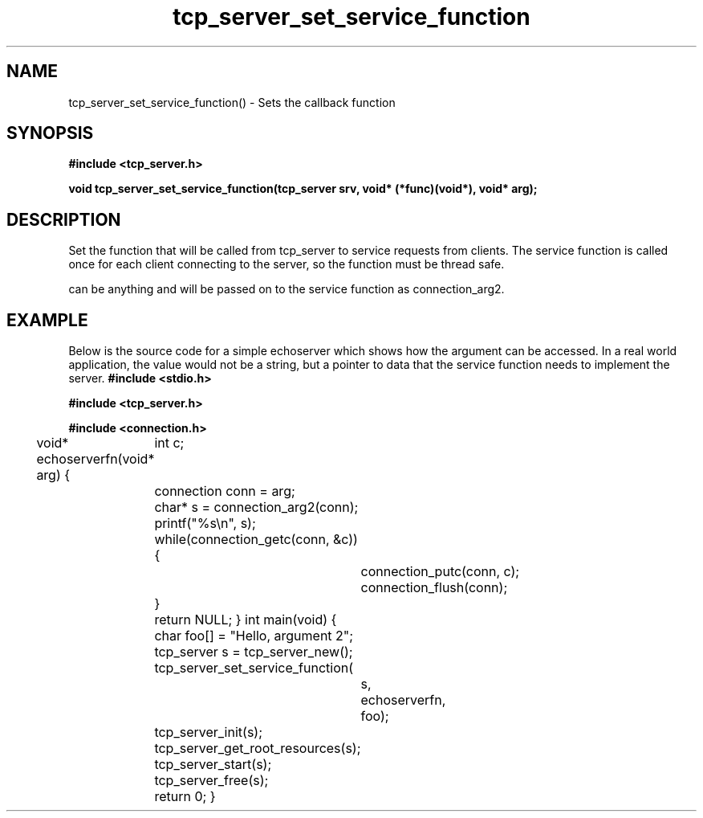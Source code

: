 .TH tcp_server_set_service_function 3 2016-01-30 "" "The Meta C Library"
.SH NAME
tcp_server_set_service_function() \- Sets the callback function
.SH SYNOPSIS
.B #include <tcp_server.h>
.sp
.BI "void tcp_server_set_service_function(tcp_server srv, void* (*func)(void*), void* arg);

.SH DESCRIPTION
Set the function that will be called from tcp_server to
service requests from clients. The service function is called
once for each client connecting to the server, so the function
must be thread safe.
.PP
.Fa arg
can be anything and will be passed on to the service function as 
connection_arg2.
.SH EXAMPLE
Below is the source code for a simple echoserver which shows
how the 
.Fa arg
argument can be accessed. In a real world application, the value
would not be a string, but a pointer to data that the service function
needs to implement the server.
.Bd -literal
.B #include <stdio.h>
.sp
.B #include <tcp_server.h>
.sp
.B #include <connection.h>
.sp
void* echoserverfn(void* arg)
{
	int c;
	connection conn = arg;
	char* s = connection_arg2(conn);
	printf("%s\\n", s);
	while(connection_getc(conn, &c)) {
		connection_putc(conn, c);
		connection_flush(conn);
	}
	return NULL;
}
int main(void)
{
	char foo[] = "Hello, argument 2";
	tcp_server s = tcp_server_new();
	tcp_server_set_service_function(
		s, 
		echoserverfn,
		foo);
	tcp_server_init(s);
	tcp_server_get_root_resources(s);
	tcp_server_start(s);
	tcp_server_free(s);
	return 0;
}
.Ed
